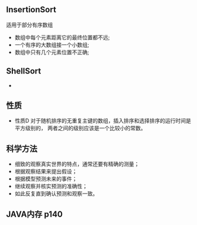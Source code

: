 #+TITLE= Algorithms
** InsertionSort
   适用于部分有序数组
   - 数组中每个元素距离它的最终位置都不远;
   - 一个有序的大数组接一个小数组;
   - 数组中只有几个元素位置不正确;
** ShellSort
   -
** 性质
   - 性质D 对于随机排序的无重复主键的数组，插入排序和选择排序的运行时间是平方级别的，
     两者之间的级别应该是一个比较小的常数。
** 科学方法
   - 细致的观察真实世界的特点，通常还要有精确的测量；
   - 根据观察结果来提出假设；
   - 根据模型预测未来的事件；
   - 继续观察并核实预测的准确性；
   - 如此反复直到确认预测和观察一致。
** JAVA内存 p140
